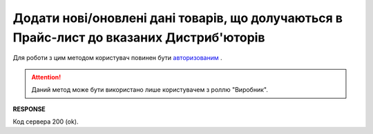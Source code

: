 #########################################################################################################
**Додати нові/оновлені дані товарів, що долучаються в Прайс-лист до вказаних Дистриб'юторів**
#########################################################################################################

Для роботи з цим методом користувач повинен бути `авторизованим <https://wiki.edin.ua/uk/latest/Distribution/EDIN_2_0/API_2_0/Methods/Authorization.html>`__ .

.. attention::
  Даний метод може бути використано лише користувачем з роллю "Виробник".

.. csv-table:: 
  :file: AddPriceList.csv
  :widths:  10, 41
  :stub-columns: 0

**RESPONSE**

Код сервера 200 (ok).





                              

